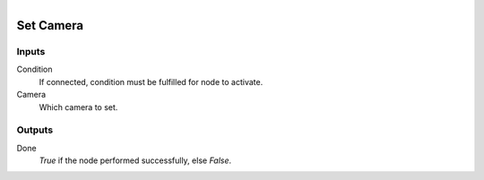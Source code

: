 .. figure:: /images/logic_nodes/scene/camera/ln-set_camera.png
   :align: right
   :width: 215
   :alt: Set Camera Node

.. _ln-set_camera:

==============================
Set Camera
==============================

Inputs
++++++++++++++++++++++++++++++

Condition
   If connected, condition must be fulfilled for node to activate.

Camera
   Which camera to set.

Outputs
++++++++++++++++++++++++++++++

Done 
   *True* if the node performed successfully, else *False*.
